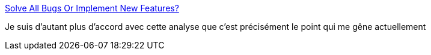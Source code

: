 :jbake-type: post
:jbake-status: published
:jbake-title: Solve All Bugs Or Implement New Features?
:jbake-tags: programming,qualité,feature,_mois_avr.,_année_2017
:jbake-date: 2017-04-13
:jbake-depth: ../
:jbake-uri: shaarli/1492112631000.adoc
:jbake-source: https://nicolas-delsaux.hd.free.fr/Shaarli?searchterm=https%3A%2F%2Fdev.to%2Fiamlucasmreis%2Fsolve-all-bugs-or-implement-new-features&searchtags=programming+qualit%C3%A9+feature+_mois_avr.+_ann%C3%A9e_2017
:jbake-style: shaarli

https://dev.to/iamlucasmreis/solve-all-bugs-or-implement-new-features[Solve All Bugs Or Implement New Features?]

Je suis d'autant plus d'accord avec cette analyse que c'est précisément le point qui me gêne actuellement

